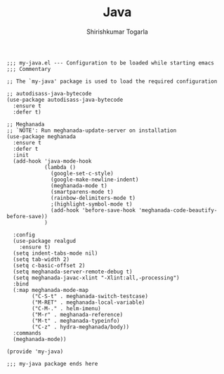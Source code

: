 #+TITLE: Java
#+AUTHOR: Shirishkumar Togarla
#+PROPERTY: header-args :tangle (f-expand (concat (f-base (buffer-file-name)) ".el") "../src")
#+begin_src elisp
;;; my-java.el --- Configuration to be loaded while starting emacs
;;; Commentary

;; The `my-java' package is used to load the required configuration

;; autodisass-java-bytecode
(use-package autodisass-java-bytecode
  :ensure t
  :defer t)

;; Meghanada
;; `NOTE': Run meghanada-update-server on installation
(use-package meghanada
  :ensure t
  :defer t
  :init
  (add-hook 'java-mode-hook
            (lambda ()
              (google-set-c-style)
              (google-make-newline-indent)
              (meghanada-mode t)
              (smartparens-mode t)
              (rainbow-delimiters-mode t)
              ;(highlight-symbol-mode t)
              (add-hook 'before-save-hook 'meghanada-code-beautify-before-save))
            )

  :config
  (use-package realgud
    :ensure t)
  (setq indent-tabs-mode nil)
  (setq tab-width 2)
  (setq c-basic-offset 2)
  (setq meghanada-server-remote-debug t)
  (setq meghanada-javac-xlint "-Xlint:all,-processing")
  :bind
  (:map meghanada-mode-map
        ("C-S-t" . meghanada-switch-testcase)
        ("M-RET" . meghanada-local-variable)
        ("C-M-." . helm-imenu)
        ("M-r" . meghanada-reference)
        ("M-t" . meghanada-typeinfo)
        ("C-z" . hydra-meghanada/body))
  :commands
  (meghanada-mode))

(provide 'my-java)

;;; my-java package ends here


#+end_src
